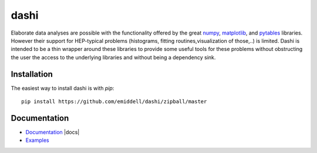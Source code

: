 =====
dashi
=====


Elaborate data analyses are possible with the functionality offered by the great
`numpy <http://numpy.scipy.org/>`_, `matplotlib
<http://matplotlib.sourceforge.net/>`_, and `pytables
<http://www.pytables.org/moin>`_ libraries. However their support for
HEP-typical problems (histograms, fitting routines,visualization of those,..) is
limited. Dashi is intended to be a thin wrapper around these libraries to
provide some useful tools for these problems without obstructing the user the access
to the underlying libraries and without being a dependency sink.

Installation
============

The easiest way to install dashi is with `pip`::

	pip install https://github.com/emiddell/dashi/zipball/master

Documentation
=============

- `Documentation <https://dashi.readthedocs.org/>`_ |docs|
- `Examples <https://github.com/emiddell/dashi/tree/master/dashi/examples/>`_
